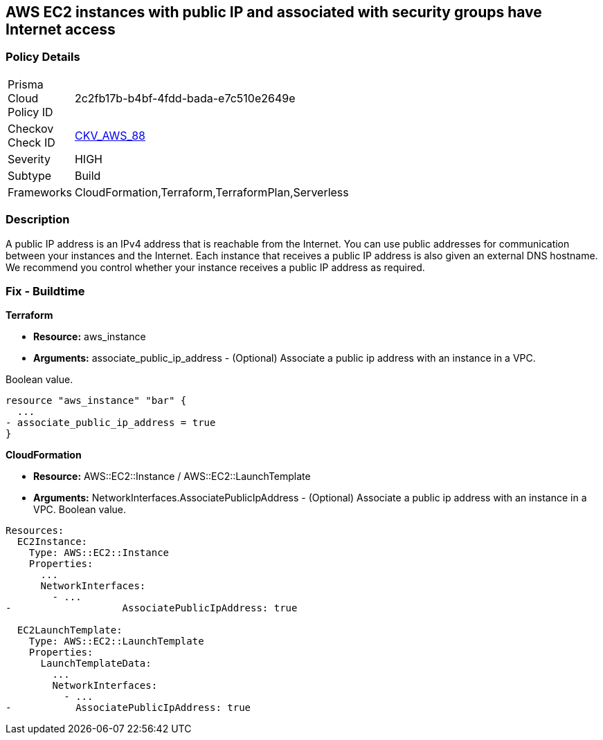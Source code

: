 == AWS EC2 instances with public IP and associated with security groups have Internet access


=== Policy Details 

[width=45%]
[cols="1,1"]
|=== 
|Prisma Cloud Policy ID 
| 2c2fb17b-b4bf-4fdd-bada-e7c510e2649e

|Checkov Check ID 
| https://github.com/bridgecrewio/checkov/tree/master/checkov/terraform/checks/resource/aws/EC2PublicIP.py[CKV_AWS_88]

|Severity
|HIGH

|Subtype
|Build

|Frameworks
|CloudFormation,Terraform,TerraformPlan,Serverless

|=== 



=== Description 


A public IP address is an IPv4 address that is reachable from the Internet.
You can use public addresses for communication between your instances and the Internet.
Each instance that receives a public IP address is also given an external DNS hostname.
We recommend you control whether your instance receives a public IP address as required.

////
=== Fix - Runtime


* AWS Console* 


To change the policy using the AWS Console, follow these steps:

. Log in to the AWS Management Console at https://console.aws.amazon.com/.

. Open the https://console.aws.amazon.com/vpc [Amazon VPC console].

. In the navigation pane, select * Subnets*.

. Select a * subnet*, then select * Subnet Actions* > * Modify auto-assign IP settings*.

. Select * auto-assign public IPv4 address*.
+
When selected, requests a public IPv4 address for all instances launched into the selected subnet.
+
Select or clear the setting as required.

. Click * Save*.
////

=== Fix - Buildtime


*Terraform* 


* *Resource:* aws_instance
* *Arguments:* associate_public_ip_address - (Optional) Associate a public ip address with an instance in a VPC.

Boolean value.


[source,go]
----
resource "aws_instance" "bar" {
  ...
- associate_public_ip_address = true
}
----


*CloudFormation* 


* *Resource:* AWS::EC2::Instance / AWS::EC2::LaunchTemplate
* *Arguments:* NetworkInterfaces.AssociatePublicIpAddress - (Optional) Associate a public ip address with an instance in a VPC.
Boolean value.


[source,yaml]
----
Resources:
  EC2Instance:
    Type: AWS::EC2::Instance
    Properties: 
      ...
      NetworkInterfaces: 
        - ...
-                   AssociatePublicIpAddress: true

  EC2LaunchTemplate:
    Type: AWS::EC2::LaunchTemplate
    Properties:
      LaunchTemplateData:
        ...
        NetworkInterfaces: 
          - ...
-           AssociatePublicIpAddress: true
----
